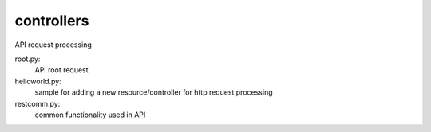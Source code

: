 ===============================
controllers
===============================

API request processing

root.py:
    API root request

helloworld.py:
    sample for adding a new resource/controller for http request processing

restcomm.py:
    common functionality used in API
